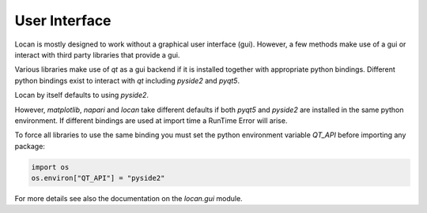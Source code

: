 .. _gui:

==========================
User Interface
==========================

Locan is mostly designed to work without a graphical user interface (gui).
However, a few methods make use of a gui or interact with third party libraries that provide a gui.

Various libraries make use of `qt` as a gui backend if it is installed together with appropriate python bindings.
Different python bindings exist to interact with `qt` including `pyside2` and `pyqt5`.

Locan by itself defaults to using `pyside2`.

However, `matplotlib`, `napari` and `locan` take different defaults if both `pyqt5` and `pyside2` are installed in
the same python environment. If different bindings are used at import time a RunTime Error will arise.

To force all libraries to use the same binding you must set the python environment variable `QT_API` before importing
any package:

.. code:: python

   import os
   os.environ["QT_API"] = "pyside2"

For more details see also the documentation on the `locan.gui` module.